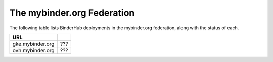 ===========================
The mybinder.org Federation
===========================

The following table lists BinderHub deployments in the mybinder.org
federation, along with the status of each.

================  ===
  URL
================  ===
gke.mybinder.org  ???
ovh.mybinder.org  ???
================  ===

.. raw:: html

   <script>
   var fedUrls = [
       "https://gke.mybinder.org",
       "https://ovh.mybinder.org",
   ]

   // Use a dictionary to store the fields that should be updated
   var urlFields = {};
   fedUrls.forEach((url) => {
      document.querySelectorAll('tr').forEach((tr) => {
        if (tr.textContent.includes(url.replace('https://', ''))) {
           urlFields[url] = tr.querySelectorAll('td')[1];
        };
      });
   });

   fedUrls.forEach((url) => {
       var urlHealth = url + '/health'
       var urlPrefix = url.split('//')[1].split('.')[0]

       // Query the endpoint and update health icon
       var field = urlFields[url];
       $.getJSON(urlHealth, {})
           .done((resp) => {
               if (resp['ok'] == false) {
                   setStatus(field, 'fail')
               } else {
                   setStatus(field, 'success')
               }
           })
           .fail((resp) => {
                setStatus(field, 'fail')
       });
   })

   var setStatus = (field, kind) => {
      if (kind == "success") {
        field.textContent = "Success";
        field.style.color = "green";
      } else {
        field.textContent = "Fail";
        field.style.color = "red";
      }
   }

   </script>